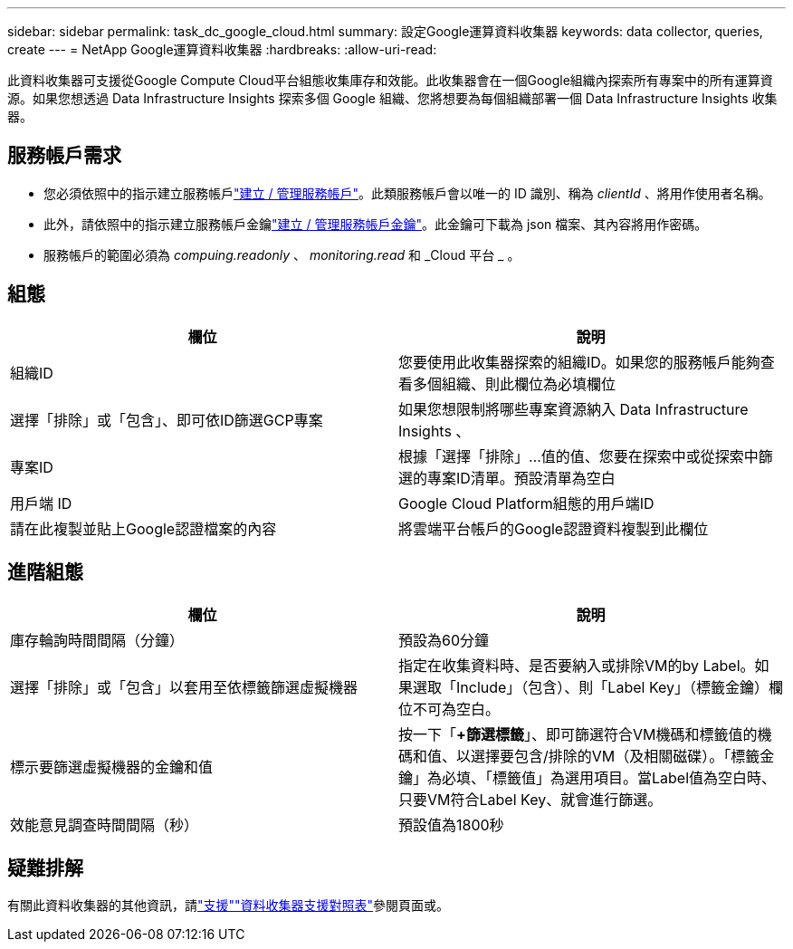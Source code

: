 ---
sidebar: sidebar 
permalink: task_dc_google_cloud.html 
summary: 設定Google運算資料收集器 
keywords: data collector, queries, create 
---
= NetApp Google運算資料收集器
:hardbreaks:
:allow-uri-read: 


[role="lead"]
此資料收集器可支援從Google Compute Cloud平台組態收集庫存和效能。此收集器會在一個Google組織內探索所有專案中的所有運算資源。如果您想透過 Data Infrastructure Insights 探索多個 Google 組織、您將想要為每個組織部署一個 Data Infrastructure Insights 收集器。



== 服務帳戶需求

* 您必須依照中的指示建立服務帳戶link:https://cloud.google.com/iam/docs/creating-managing-service-accounts["建立 / 管理服務帳戶"]。此類服務帳戶會以唯一的 ID 識別、稱為 _clientId_ 、將用作使用者名稱。
* 此外，請依照中的指示建立服務帳戶金鑰link:https://cloud.google.com/iam/docs/creating-managing-service-account-keys["建立 / 管理服務帳戶金鑰"]。此金鑰可下載為 json 檔案、其內容將用作密碼。
* 服務帳戶的範圍必須為 _compuing.readonly_ 、 _monitoring.read_ 和 _Cloud 平台 _ 。




== 組態

[cols="2*"]
|===
| 欄位 | 說明 


| 組織ID | 您要使用此收集器探索的組織ID。如果您的服務帳戶能夠查看多個組織、則此欄位為必填欄位 


| 選擇「排除」或「包含」、即可依ID篩選GCP專案 | 如果您想限制將哪些專案資源納入 Data Infrastructure Insights 、 


| 專案ID | 根據「選擇「排除」...值的值、您要在探索中或從探索中篩選的專案ID清單。預設清單為空白 


| 用戶端 ID | Google Cloud Platform組態的用戶端ID 


| 請在此複製並貼上Google認證檔案的內容 | 將雲端平台帳戶的Google認證資料複製到此欄位 
|===


== 進階組態

[cols="2*"]
|===
| 欄位 | 說明 


| 庫存輪詢時間間隔（分鐘） | 預設為60分鐘 


| 選擇「排除」或「包含」以套用至依標籤篩選虛擬機器 | 指定在收集資料時、是否要納入或排除VM的by Label。如果選取「Include」（包含）、則「Label Key」（標籤金鑰）欄位不可為空白。 


| 標示要篩選虛擬機器的金鑰和值 | 按一下「*+篩選標籤*」、即可篩選符合VM機碼和標籤值的機碼和值、以選擇要包含/排除的VM（及相關磁碟）。「標籤金鑰」為必填、「標籤值」為選用項目。當Label值為空白時、只要VM符合Label Key、就會進行篩選。 


| 效能意見調查時間間隔（秒） | 預設值為1800秒 
|===


== 疑難排解

有關此資料收集器的其他資訊，請link:concept_requesting_support.html["支援"]link:reference_data_collector_support_matrix.html["資料收集器支援對照表"]參閱頁面或。
